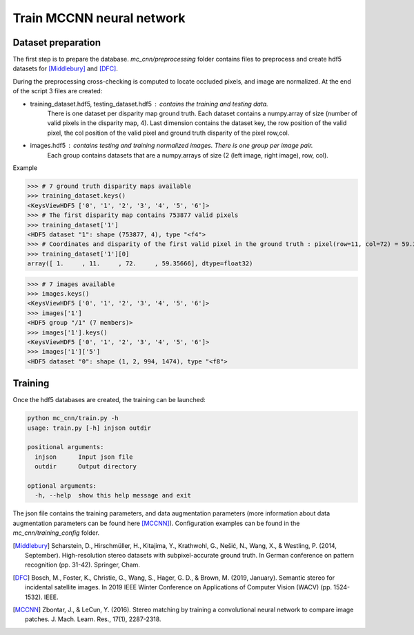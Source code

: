 Train MCCNN neural network
==========================

Dataset preparation
###################

The first step is to prepare the database.
`mc_cnn/preprocessing` folder contains files to preprocess and create hdf5 datasets for [Middlebury]_ and [DFC]_.

During the preprocessing cross-checking is computed to locate occluded pixels, and image are normalized.
At the end of the script 3 files are created:

- training_dataset.hdf5, testing_dataset.hdf5 : contains the training and testing data.
                          There is one dataset per disparity map ground truth.
                          Each dataset contains a numpy.array of size (number of valid pixels in the disparity map, 4).
                          Last dimension contains the dataset key, the row position of the valid pixel, the col position of the valid pixel and
                          ground truth disparity of the pixel row,col.

- images.hdf5 : contains testing and training normalized images. There is one group per image pair.
                Each group contains datasets that are a numpy.arrays of size (2 (left image, right image), row, col).


Example

>>> # 7 ground truth disparity maps available
>>> training_dataset.keys()
<KeysViewHDF5 ['0', '1', '2', '3', '4', '5', '6']>
>>> # The first disparity map contains 753877 valid pixels
>>> training_dataset['1']
<HDF5 dataset "1": shape (753877, 4), type "<f4">
>>> # Coordinates and disparity of the first valid pixel in the ground truth : pixel(row=11, col=72) = 59.35666 (disparity)
>>> training_dataset['1'][0]
array([ 1.     , 11.     , 72.     , 59.35666], dtype=float32)

>>> # 7 images available
>>> images.keys()
<KeysViewHDF5 ['0', '1', '2', '3', '4', '5', '6']>
>>> images['1']
<HDF5 group "/1" (7 members)>
>>> images['1'].keys()
<KeysViewHDF5 ['0', '1', '2', '3', '4', '5', '6']>
>>> images['1']['5']
<HDF5 dataset "0": shape (1, 2, 994, 1474), type "<f8">


Training
########

Once the hdf5 databases are created, the training can be launched:


.. code:: bash

    python mc_cnn/train.py -h
    usage: train.py [-h] injson outdir

    positional arguments:
      injson      Input json file
      outdir      Output directory

    optional arguments:
      -h, --help  show this help message and exit



The json file contains the training parameters, and data augmentation parameters (more information about data augmentation parameters can be found here [MCCNN]_).
Configuration examples can be found in the `mc_cnn/training_config` folder.

.. [Middlebury] Scharstein, D., Hirschmüller, H., Kitajima, Y., Krathwohl, G., Nešić, N., Wang, X., & Westling, P. (2014, September). High-resolution stereo datasets with subpixel-accurate ground truth. In German conference on pattern recognition (pp. 31-42). Springer, Cham.
.. [DFC] Bosch, M., Foster, K., Christie, G., Wang, S., Hager, G. D., & Brown, M. (2019, January). Semantic stereo for incidental satellite images. In 2019 IEEE Winter Conference on Applications of Computer Vision (WACV) (pp. 1524-1532). IEEE.
.. [MCCNN] Zbontar, J., & LeCun, Y. (2016). Stereo matching by training a convolutional neural network to compare image patches. J. Mach. Learn. Res., 17(1), 2287-2318.